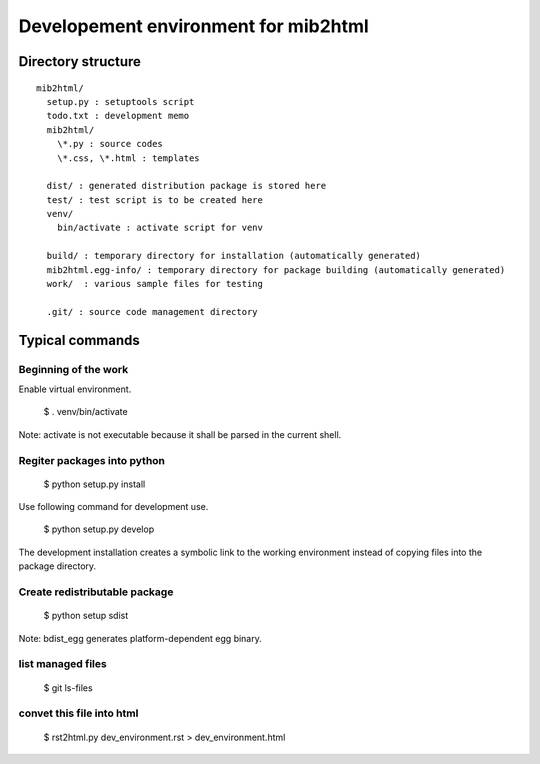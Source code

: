 =====================================
Developement environment for mib2html
=====================================

Directory structure
-------------------

::

  mib2html/
    setup.py : setuptools script
    todo.txt : development memo
    mib2html/
      \*.py : source codes
      \*.css, \*.html : templates

    dist/ : generated distribution package is stored here
    test/ : test script is to be created here
    venv/
      bin/activate : activate script for venv
 
    build/ : temporary directory for installation (automatically generated)
    mib2html.egg-info/ : temporary directory for package building (automatically generated)
    work/  : various sample files for testing

    .git/ : source code management directory

Typical commands
----------------

Beginning of the work
^^^^^^^^^^^^^^^^^^^^^^

Enable virtual environment.

  $ . venv/bin/activate

Note: activate is not executable because it shall be parsed in the current shell.

Regiter packages into python
^^^^^^^^^^^^^^^^^^^^^^^^^^^^^

  $ python setup.py install

Use following command for development use.

  $ python setup.py develop

The development installation creates a symbolic link to the working environment
instead of copying files into the package directory.


Create redistributable package
^^^^^^^^^^^^^^^^^^^^^^^^^^^^^^

  $ python setup sdist

Note: bdist_egg generates platform-dependent egg binary.

list managed files
^^^^^^^^^^^^^^^^^^^^^^^^^^^^^^

  $ git ls-files

convet this file into html
^^^^^^^^^^^^^^^^^^^^^^^^^^^^^^

  $ rst2html.py dev_environment.rst > dev_environment.html

